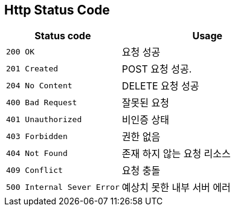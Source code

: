 [[http-status-code]]
== Http Status Code
[cols="4,6"]
|===
| Status code | Usage

| `200 OK`
| 요청 성공

| `201 Created`
| POST 요청 성공.

| `204 No Content`
| DELETE 요청 성공

| `400 Bad Request`
| 잘못된 요청

| `401 Unauthorized`
| 비인증 상태

| `403 Forbidden`
| 권한 없음

| `404 Not Found`
| 존재 하지 않는 요청 리소스

| `409 Conflict`
| 요청 충돌

| `500 Internal Sever Error`
| 예상치 못한 내부 서버 에러
|===

